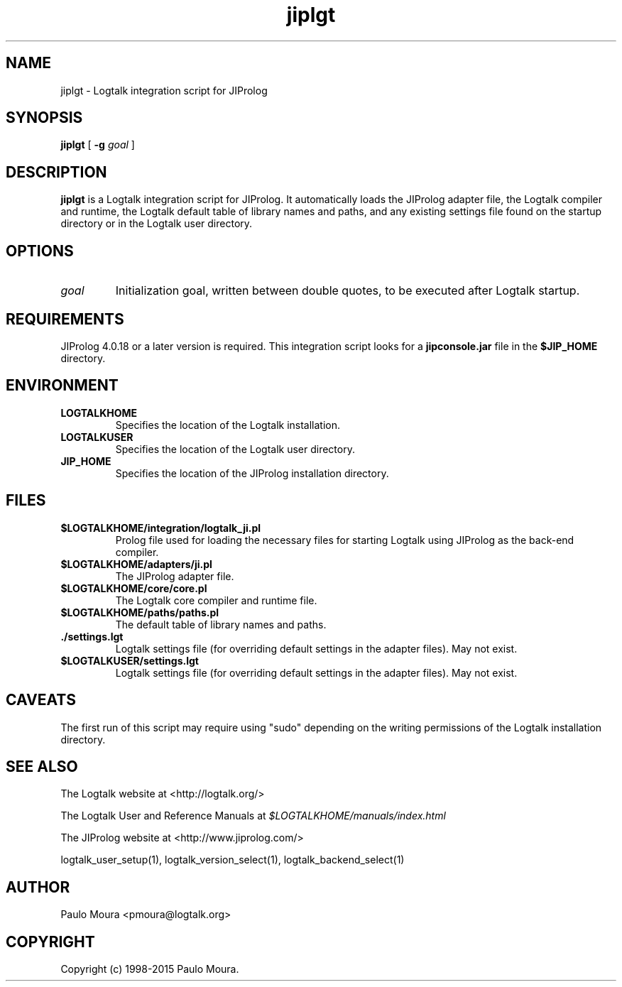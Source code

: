 .TH jiplgt 1 "May 29, 2015" "Logtalk 3.00.1" "Logtalk Documentation"

.SH NAME
jiplgt \- Logtalk integration script for JIProlog

.SH SYNOPSIS
.B jiplgt
[
.B \-g
.I goal
]

.SH DESCRIPTION
\f3jiplgt\f1 is a Logtalk integration script for JIProlog. It automatically loads the JIProlog adapter file, the Logtalk compiler and runtime, the Logtalk default table of library names and paths, and any existing settings file found on the startup directory or in the Logtalk user directory.

.SH OPTIONS
.TP
.I goal
Initialization goal, written between double quotes, to be executed after Logtalk startup.

.SH REQUIREMENTS
JIProlog 4.0.18 or a later version is required. This integration script looks for a \f3jipconsole.jar\f1 file in the \f3$JIP_HOME\f1 directory.

.SH ENVIRONMENT
.TP
.B LOGTALKHOME
Specifies the location of the Logtalk installation.
.TP
.B LOGTALKUSER
Specifies the location of the Logtalk user directory.
.TP
.B JIP_HOME
Specifies the location of the JIProlog installation directory.

.SH FILES
.TP
.BI $LOGTALKHOME/integration/logtalk_ji.pl
Prolog file used for loading the necessary files for starting Logtalk using JIProlog as the back-end compiler.
.TP
.BI $LOGTALKHOME/adapters/ji.pl
The JIProlog adapter file.
.TP
.BI $LOGTALKHOME/core/core.pl
The Logtalk core compiler and runtime file.
.TP
.BI $LOGTALKHOME/paths/paths.pl
The default table of library names and paths.
.TP
.BI ./settings.lgt
Logtalk settings file (for overriding default settings in the adapter files). May not exist.
.TP
.BI $LOGTALKUSER/settings.lgt
Logtalk settings file (for overriding default settings in the adapter files). May not exist.

.SH CAVEATS
The first run of this script may require using "sudo" depending on the writing permissions of the Logtalk installation directory.

.SH "SEE ALSO"
The Logtalk website at <http://logtalk.org/>
.PP
The Logtalk User and Reference Manuals at \f2$LOGTALKHOME/manuals/index.html\f1
.PP
The JIProlog website at <http://www.jiprolog.com/>
.PP
logtalk_user_setup(1),\ logtalk_version_select(1),\ logtalk_backend_select(1)

.SH AUTHOR
Paulo Moura <pmoura@logtalk.org>

.SH COPYRIGHT
Copyright (c) 1998-2015 Paulo Moura.
